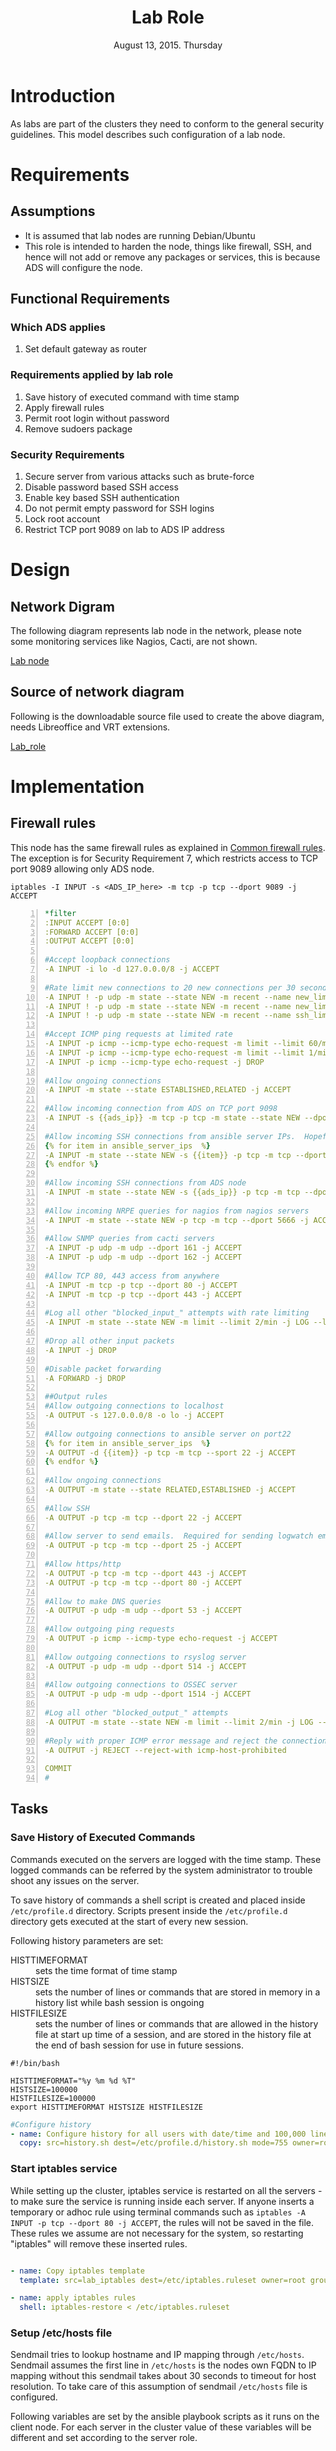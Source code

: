 #+Title: Lab Role
#+Date: August 13, 2015. Thursday
#+PROPERTY: session *scratch*
#+PROPERTY: results output
#+PROPERTY: exports code
#+OPTIONS: ^:nil

* Introduction
  As labs are part of the clusters they need to conform to the general
  security guidelines. This model describes such configuration of a
  lab node.

* Requirements

** Assumptions
   - It is assumed that lab nodes are running Debian/Ubuntu
   - This role is intended to harden the node, things like firewall,
     SSH, and hence will not add or remove any packages or services,
     this is because ADS will configure the node.

** Functional Requirements

*** Which ADS applies
   1) Set default gateway as router

*** Requirements applied by lab role
   1) Save history of executed command with time stamp
   2) Apply firewall rules
   3) Permit root login without password
   4) Remove sudoers package

*** Security Requirements
   1) Secure server from various attacks such as brute-force
   3) Disable password based SSH access
   4) Enable key based SSH authentication
   5) Do not permit empty password for SSH logins
   6) Lock root account
   7) Restrict TCP port 9089 on lab to ADS IP address

* Design
** Network Digram
   The following diagram represents lab node in the network, please
   note some monitoring services like Nagios, Cacti, are not shown.
   
   #+CAPTION: Lab node in the cluster
   #+LABEL: Lab node
   [[./diagrams/lab-role.png][Lab node]]

** Source of network diagram
   Following is the downloadable source file used to create the above
   diagram, needs Libreoffice and VRT extensions.

   [[./diagrams/lab-role.odg][Lab_role]]
* Implementation
** Firewall rules
   This node has the same firewall rules as explained in [[file:common.org::*Common%20Firewall%20Rules][Common
   firewall rules]]. The exception is for Security Requirement 7, which
   restricts access to TCP port 9089 allowing only ADS node.
   
#+BEGIN_EXAMPLE
iptables -I INPUT -s <ADS_IP_here> -m tcp -p tcp --dport 9089 -j ACCEPT
#+END_EXAMPLE

#+BEGIN_SRC yml -n :tangle roles/lab_role/templates/lab_iptables :eval no
*filter
:INPUT ACCEPT [0:0]
:FORWARD ACCEPT [0:0]
:OUTPUT ACCEPT [0:0]

#Accept loopback connections
-A INPUT -i lo -d 127.0.0.0/8 -j ACCEPT

#Rate limit new connections to 20 new connections per 30 seconds
-A INPUT ! -p udp -m state --state NEW -m recent --name new_limit --set
-A INPUT ! -p udp -m state --state NEW -m recent --name new_limit --rcheck --seconds 30 --hitcount 20 -m limit --limit 2/min -j LOG --log-prefix "new_limit_"
-A INPUT ! -p udp -m state --state NEW -m recent --name ssh_limit --rcheck --seconds 30 --hitcount 20 -j DROP

#Accept ICMP ping requests at limited rate
-A INPUT -p icmp --icmp-type echo-request -m limit --limit 60/minute --limit-burst 120 -j ACCEPT
-A INPUT -p icmp --icmp-type echo-request -m limit --limit 1/minute --limit-burst 2 -j LOG
-A INPUT -p icmp --icmp-type echo-request -j DROP

#Allow ongoing connections
-A INPUT -m state --state ESTABLISHED,RELATED -j ACCEPT

#Allow incoming connection from ADS on TCP port 9098
-A INPUT -s {{ads_ip}} -m tcp -p tcp -m state --state NEW --dport 9098 -j ACCEPT

#Allow incoming SSH connections from ansible server IPs.  Hopefully fail2ban will take care of bruteforce attacks from ansible server IPs
{% for item in ansible_server_ips  %}
-A INPUT -m state --state NEW -s {{item}} -p tcp -m tcp --dport 22 -j ACCEPT
{% endfor %}

#Allow incoming SSH connections from ADS node
-A INPUT -m state --state NEW -s {{ads_ip}} -p tcp -m tcp --dport 22 -j ACCEPT

#Allow incoming NRPE queries for nagios from nagios servers
-A INPUT -m state --state NEW -p tcp -m tcp --dport 5666 -j ACCEPT

#Allow SNMP queries from cacti servers
-A INPUT -p udp -m udp --dport 161 -j ACCEPT
-A INPUT -p udp -m udp --dport 162 -j ACCEPT

#Allow TCP 80, 443 access from anywhere
-A INPUT -m tcp -p tcp --dport 80 -j ACCEPT
-A INPUT -m tcp -p tcp --dport 443 -j ACCEPT

#Log all other "blocked_input_" attempts with rate limiting
-A INPUT -m state --state NEW -m limit --limit 2/min -j LOG --log-prefix "blocked_input_"

#Drop all other input packets
-A INPUT -j DROP

#Disable packet forwarding 
-A FORWARD -j DROP

##Output rules
#Allow outgoing connections to localhost
-A OUTPUT -s 127.0.0.0/8 -o lo -j ACCEPT

#Allow outgoing connections to ansible server on port22
{% for item in ansible_server_ips  %}
-A OUTPUT -d {{item}} -p tcp -m tcp --sport 22 -j ACCEPT
{% endfor %}

#Allow ongoing connections
-A OUTPUT -m state --state RELATED,ESTABLISHED -j ACCEPT

#Allow SSH
-A OUTPUT -p tcp -m tcp --dport 22 -j ACCEPT

#Allow server to send emails.  Required for sending logwatch emails
-A OUTPUT -p tcp -m tcp --dport 25 -j ACCEPT

#Allow https/http
-A OUTPUT -p tcp -m tcp --dport 443 -j ACCEPT
-A OUTPUT -p tcp -m tcp --dport 80 -j ACCEPT

#Allow to make DNS queries
-A OUTPUT -p udp -m udp --dport 53 -j ACCEPT

#Allow outgoing ping requests
-A OUTPUT -p icmp --icmp-type echo-request -j ACCEPT

#Allow outgoing connections to rsyslog server
-A OUTPUT -p udp -m udp --dport 514 -j ACCEPT

#Allow outgoing connections to OSSEC server
-A OUTPUT -p udp -m udp --dport 1514 -j ACCEPT

#Log all other "blocked_output_" attempts
-A OUTPUT -m state --state NEW -m limit --limit 2/min -j LOG --log-prefix "blocked_output_"

#Reply with proper ICMP error message and reject the connection
-A OUTPUT -j REJECT --reject-with icmp-host-prohibited

COMMIT
#
#+END_SRC
** Tasks

*** Save History of Executed Commands
   Commands executed on the servers are logged with the time
   stamp. These logged commands can be referred by the system
   administrator to trouble shoot any issues on the server.

   To save history of commands a shell script is created and placed
   inside =/etc/profile.d= directory. Scripts present inside the
   =/etc/profile.d= directory gets executed at the start of every new
   session.

   Following history parameters are set:

    - HISTTIMEFORMAT :: sets the time format of time stamp
    - HISTSIZE       :: sets the number of lines or commands that are
                        stored in memory in a history list while bash
                        session is ongoing
    - HISTFILESIZE   :: sets the number of lines or commands that are allowed in
                        the history file at start up time of a session, and are
                        stored in the history file at the end of bash session
                        for use in future sessions.

#+BEGIN_SRC shell :tangle roles/lab_role/files/history.sh
#!/bin/bash

HISTTIMEFORMAT="%y %m %d %T"
HISTSIZE=100000
HISTFILESIZE=100000
export HISTTIMEFORMAT HISTSIZE HISTFILESIZE
#+END_SRC

#+BEGIN_SRC yml :tangle roles/lab_role/tasks/main.yml
#Configure history
- name: Configure history for all users with date/time and 100,000 lines of history
  copy: src=history.sh dest=/etc/profile.d/history.sh mode=755 owner=root group=root
#+END_SRC 

*** Start iptables service
   While setting up the cluster, iptables service is restarted on all
   the servers - to make sure the service is running inside each
   server. If anyone inserts a temporary or adhoc rule using terminal
   commands such as =iptables -A INPUT -p tcp --dport 80 -j ACCEPT=,
   the rules will not be saved in the file. These rules we assume are
   not necessary for the system, so restarting "iptables" will remove
   these inserted rules.

#+BEGIN_SRC yml :tangle roles/lab_role/tasks/main.yml

- name: Copy iptables template
  template: src=lab_iptables dest=/etc/iptables.ruleset owner=root group=root

- name: apply iptables rules
  shell: iptables-restore < /etc/iptables.ruleset

#+END_SRC
*** COMMENT Block brute force attempts
   Nodes in the cluster are protected against Brute-force attacks. For
   this *Fail2ban* service is configured on all the nodes. It bans an
   offensive host by adding rule in firewall and also sends an email
   alerts to the system administrator. When the firewall rule for
   offensive host is added, the attacker can not connect to the
   cluster for a limited period of time.

   To configure Fail2ban following actions are performed:
   1) Install fail2ban
   2) Start fail2ban service

#+BEGIN_EXAMPLE
#+BEGIN_SRC yml :tangle roles/lab_role/tasks/main.yml
---

#Install fail2ban and enable it on startup
- name: Install fail2ban
  apt: name=fail2ban state=present

- name: Start and enable fail2ban service
  service: name=fail2ban state=started enabled=yes
#+END_SRC
#+END_EXAMPLE


*** Setup /etc/hosts file
   Sendmail tries to lookup hostname and IP mapping through
   =/etc/hosts=. Sendmail assumes the first line in =/etc/hosts= is
   the nodes own FQDN to IP mapping without this sendmail takes about
   30 seconds to timeout for host resolution. To take care of this
   assumption of sendmail =/etc/hosts= file is configured.

   Following variables are set by the ansible playbook scripts as it
   runs on the client node. For each server in the cluster value of
   these variables will be different and set according to the server
   role.

|-------+------------------------------+-------------------------------+--------------------------|
| S.no. | Variable Name                | Description                   | Example                  |
|-------+------------------------------+-------------------------------+--------------------------|
|    1. | ansible_default_ipv4.address | defines the system ip address | 10.1.100.8               |
|-------+------------------------------+-------------------------------+--------------------------|
|    2. | ansible_fqdn                 | define the system fqdn        | ossec.virtual-labs.ac.in |
|-------+------------------------------+-------------------------------+--------------------------|
|    3. | ansible_hostname             | defines the system hostnames  | ossec                    |
|-------+------------------------------+-------------------------------+--------------------------|

#+BEGIN_SRC yml :tangle roles/lab_role/tasks/main.yml
#Setup /etc/hosts
- name: Configure hostname and fqdn to resolve to local IP on first line of /etc/hosts
#Necessary for containers so that they can send emails without 30 second delay
  lineinfile: dest=/etc/hosts regexp="{{ansible_default_ipv4.address}} {{ansible_fqdn}} {{ansible_hostname}}" insertbefore="BOF" line="{{ansible_default_ipv4.address}} {{ansible_fqdn}} {{ansible_hostname}}"
#+END_SRC

*** Set Name Resolver
   Nameservers are set on all the servers in the cluster. An example
   of configuration file - =/etc/resolv.conf= is shown and described
   below:

#+BEGIN_EXAMPLE
search localdomain.com
nameserver 10.4.12.230
#+END_EXAMPLE

   - search :: This field allows users to type simple names instead of
               complete 'fqdn' to reach local resources. If something
               comes to resolver that has no dots '.' in it, the
               resolver will try adding =localdomain.com= in it.
   - nameserver :: This field specifies the ip address of the dns
                   servers.

   Ansible jinja2 template is copied to the all nodes from the
   configuration server node.

#+BEGIN_SRC conf :tangle roles/lab_role/templates/resolv.conf
{% if private_dns_zone != "none" %}
search {{private_dns_zone}}
{% endif %}
{% for private_dns in private_dns_ips %}
nameserver {{private_dns}}
{% endfor %}
#+END_SRC


*** SSH Hardening
   All the servers in the cluster are made secure by hardening *ssh*
   service. SSH configuration file =/etc/ssh/sshd_config= is
   customized as per the requirement.

**** Permit Root Login without password
   Only system administrators with ssh private key can login as Root.

#+BEGIN_SRC yml :tangle roles/lab_role/tasks/main.yml
- name: Permit root login without-password(key based)
  lineinfile: dest=/etc/ssh/sshd_config regexp='PermitRootLogin ' line='PermitRootLogin without-password' state=present
#+END_SRC

**** Disable Password based access
   Password based access is disabled.

#+BEGIN_SRC yml :tangle roles/lab_role/tasks/main.yml
- name: Disable Password authentication
  lineinfile: dest=/etc/ssh/sshd_config regexp='PasswordAuthentication ' line='PasswordAuthentication no'
#+END_SRC


**** Enable Key based authentication
   Only key based access is enabled.

#+BEGIN_SRC yml :tangle roles/lab_role/tasks/main.yml
- name: Enable Public key authentication
  lineinfile: dest=/etc/ssh/sshd_config regexp='PubkeyAuthentication ' line='PubkeyAuthentication yes'
#+END_SRC


**** Do not permit empty passwords
   Users are not allowed to login with empty passwords.

#+BEGIN_SRC yml :tangle roles/lab_role/tasks/main.yml
- name: Do not permit empty password, also ensure proper owner, group and permissions
  lineinfile: dest=/etc/ssh/sshd_config regexp='PermitEmptyPasswords ' line='PermitEmptyPasswords no' mode=0600 owner=root group=root
#Call handler to restart sshd
  notify:
      - restart SSH
#+END_SRC


***  Disable Root Login
   Root login is disabled on all the servers in the cluster. Password
   for the root account is set to a value which matches no possible
   encrypted value, therefore nobody can login as root with
   password. Only system administrators with ssh private keys can
   login to root account.

   Root account is locked using =passwd= command command in the
   terminal.  

#+BEGIN_SRC yml :tangle roles/lab_role/tasks/main.yml
- name: lock root account
  shell: passwd -l root
#+END_SRC


**** Enable root login
   Root login can be enabled by setting the root password using
   following command
#+BEGIN_EXAMPLE
sudo passwd root
#+END_EXAMPLE

**** Unlock root account
   Root login can be unlocked using following command.
#+BEGIN_EXAMPLE
sudo passwd -u root
#+END_EXAMPLE


*** Set the implementation/model release
   Release number is set in all the nodes in the cluster. Release
   number describes the version of the configuration applied on the
   node.

#+BEGIN_SRC yml :tangle roles/lab_role/tasks/main.yml
- name: setting the implementation/model release
  lineinfile: dest=/etc/motd regexp="^Release" line="Release number {{ release_no }}" state=present create=yes
  ignore_errors: yes
#+END_SRC

*** Common Variables
   Variables which are common across all the ansible roles are defined
   in =common_vars= file. The file is included as a dependency for
   this role.

#+BEGIN_SRC yml :tangle roles/lab_role/meta/main.yml
---
dependencies:
  - role: common_vars
#+END_SRC

** Handlers
   When any changes are made in the configuration file of any service, the
   service needs to be restarted. For example, if modifications are made in
   sendmail configuration file to customize sendmail service, then the sendmail
   service needs to be restarted to enforce the modified properties of the
   system.

#+BEGIN_SRC yml :tangle roles/lab_role/handlers/main.yml
---
- name: restart SSH
  service: name=ssh state=restarted
#+END_SRC

** Lab node meta script
   This script unifies and calls the all other tasks listed above.
   This calls the lab_role role, as other roles are not applicable to
   a lab node.

#+BEGIN_SRC yml :tangle lab_role.yaml :eval no
---

- name: This script configures a lab node
  hosts: lab_node
  remote_user: root

  roles: 
    - lab_role

#+END_SRC

* Test Cases
** Test Case: Port  access
*** Objective
    Check whether SSH and lab control port (TCP 9089) are accessible
    from any lab node to a particular lab and it should not connect.
    ADS will need to have access to SSH, TCP port 9089, configuration
    node to SSH.

*** Requirements
   1) At least two lab nodes
   2) A configruation node
   3) ADS node

*** Procedure
    Use a tool like =netcat= or =telnet= to check whether the ports
    are open,

#+BEGIN_EXAMPLE
telnet <lab_node_ip> <tcp_port_to_test>

telnet 10.100.0.1 22

telnet 10.100.0.1 9089
#+END_EXAMPLE
*** Observation
    The lab node which is being tested should accept connections only
    from Ansible, ADS nodes.
*** Conclusion
   Firewall rules are set properly to allow ssh connection only from
   ansible, nagios and management server.

** Test Case: Root account is locked
*** Objective
   =root= account is locked in a lab node.
*** Experiment
   Execute following command on the server.

#+BEGIN_EXAMPLE
sudo passwd -S root
#+END_EXAMPLE

*** Result
   Output of step-1 signifies the root account is locked.

#+BEGIN_EXAMPLE
root LK 2012-10-07 0 99999 7 -1 (Password locked.)
#+END_EXAMPLE

*** Observation
   Root account is disabled.

*** Conclusion
   Users can not login to the server as 'root' username with password.

** Test Case: Check Command History is getting saved
*** Objective
   To check whether the commands executed on the server are getting
   logged with proper time stamp.
*** Apparatus
   1) A Lab node on which you want to check history

*** Experiment
**** Execute following example sequence of commands on the server
#+BEGIN_EXAMPLE
[root@common-server ~]$ ls
/root
[root@common-server ~]$ pwd
[root@common-server ~]$ echo $PATH
/usr/local/sbin:/usr/local/bin:/sbin:/bin:/usr/sbin:/usr/bin:/root/bin
[root@common-server ~]$ ssh root@router.vlabs.ac.in
ssh: connect to host router.vlabs.ac.in port 22: Connection refused
#+END_EXAMPLE
   Now execute history commands to see whether the commands are
   getting saved with proper time stamp.
#+BEGIN_EXAMPLE
[root@common-server ~]$ history
#+END_EXAMPLE

*** Result
   Output of step-1 of experiment.

#+BEGIN_EXAMPLE
   21  15 04 13 10:27:45ls
   22  15 04 13 10:27:46pwd
   23  15 04 13 10:27:54echo $PATH
   24  15 04 13 10:28:17ssh root@router.vlabs.ac.in
   25  15 04 13 10:28:22history
#+END_EXAMPLE
*** Observation
   History of commands are getting saved with proper time stamp.

*** Conclusion
   History of commands are getting saved with proper time stamp.

** Test Case: Check nameservers are set
*** Objective
   To check nameserver is set on the server for name resolution.

*** Apparatus
   1)  A Lab node on which you want to test DNS

*** Experiment
**** Check content of =/etc/resolv.conf= file.
#+BEGIN_EXAMPLE
cat /etc/resolv.conf
#+END_EXAMPLE

**** Do a dig query for google.com, using nameserver mentioned in =/etc/resolv.conf= file.
#+BEGIN_EXAMPLE
dig google.com @<nameserver-ip>
#+END_EXAMPLE

*** Result
**** Sample output of step-1 of experiment.
#+BEGIN_EXAMPLE
search base1.virtual-labs.ac.in base1.vlabs.ac.in
nameserver 10.100.1.5
#+END_EXAMPLE

**** Sample output of step-2 of experiment.
#+BEGIN_EXAMPLE
; <<>> DiG 9.8.2rc1-RedHat-9.8.2-0.30.rc1.el6_6.2 <<>> google.com @10.100.1.5
;; global options: +cmd
;; Got answer:
;; ->>HEADER<<- opcode: QUERY, status: NOERROR, id: 1314
;; flags: qr rd ra; QUERY: 1, ANSWER: 11, AUTHORITY: 4, ADDITIONAL: 4

;; QUESTION SECTION:
;google.com.			IN	A

;; ANSWER SECTION:
google.com.		300	IN	A	173.194.36.105
google.com.		300	IN	A	173.194.36.100
google.com.		300	IN	A	173.194.36.102
google.com.		300	IN	A	173.194.36.103
google.com.		300	IN	A	173.194.36.99
google.com.		300	IN	A	173.194.36.110
google.com.		300	IN	A	173.194.36.96
google.com.		300	IN	A	173.194.36.101
google.com.		300	IN	A	173.194.36.104
google.com.		300	IN	A	173.194.36.97
google.com.		300	IN	A	173.194.36.98

;; AUTHORITY SECTION:
google.com.		172800	IN	NS	ns2.google.com.
google.com.		172800	IN	NS	ns3.google.com.
google.com.		172800	IN	NS	ns1.google.com.
google.com.		172800	IN	NS	ns4.google.com.

;; ADDITIONAL SECTION:
ns2.google.com.		172800	IN	A	216.239.34.10
ns1.google.com.		172800	IN	A	216.239.32.10
ns3.google.com.		172800	IN	A	216.239.36.10
ns4.google.com.		172800	IN	A	216.239.38.10

;; Query time: 287 msec
;; SERVER: 10.100.1.5#53(10.100.1.5)
;; WHEN: Mon Apr 13 06:08:15 2015
;; MSG SIZE  rcvd: 340
#+END_EXAMPLE

*** Observation
   Server is able to resolve the names using the given nameservers.

*** Conclusion
   Nameservers are properly set on all the servers in the cluster.
